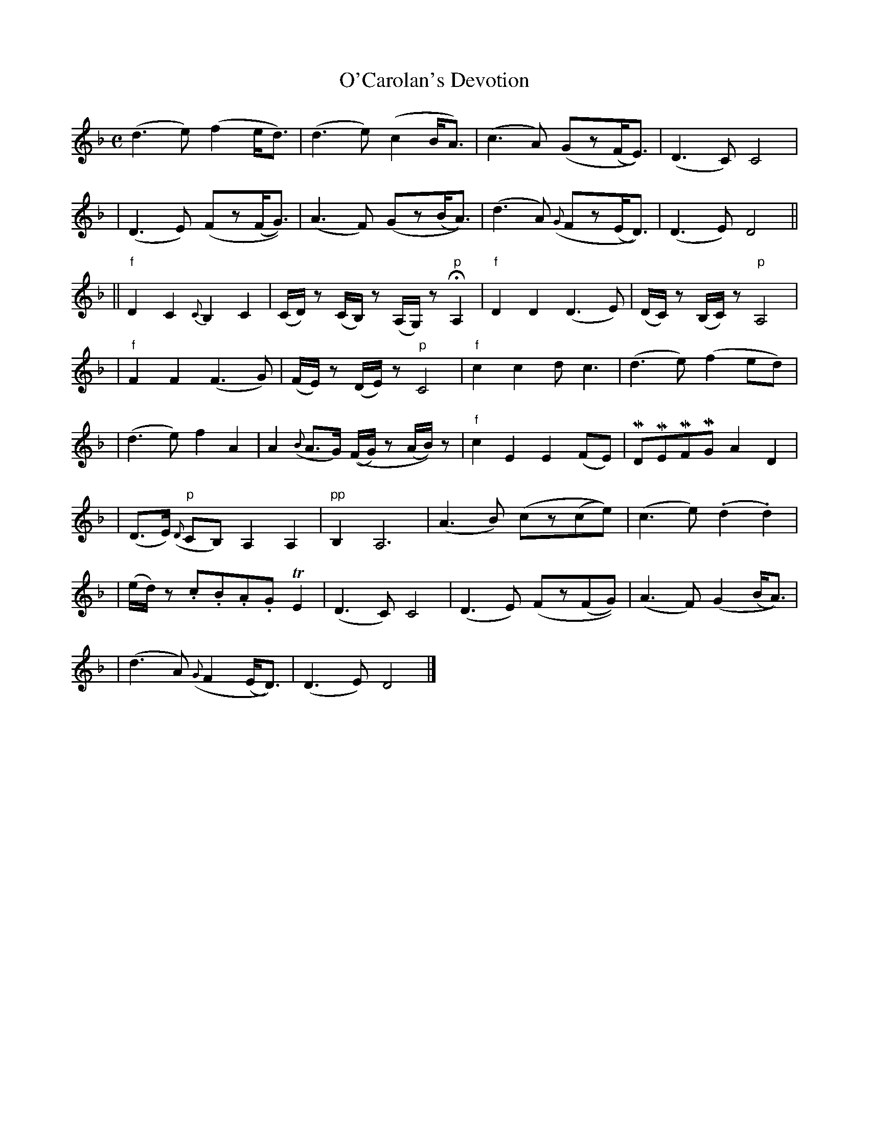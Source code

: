 X:634
T:O'Carolan's Devotion
B:O'Neill's 630
Z:1999 by John Chambers <jc@eddie.mit.edu> http://eddie.mit.edu/~jc/music/abc/
N:"With feeling"
N:"1st setting"
N:Bar 25 had C6 rather than C4, clearly a typo.
N:k represents a ">" stress.
N:M represents a "_" emphasis.
N:H represents a fermata (hold).
N:T represents a trill.
M:C
L:1/8
K:Dm
(d3e) (f2e<d) | (d3e) (c2B<A) \
| (c3A) (Gz(F<E)) | (D3C) C4 |
| (D3E) (Fz(F<G)) | (A3F) (Gz(B<A)) \
| (d3A) ({G}Fz(E<D)) | (D3E) D4 ||
|| "f"kD2 kC2 {C}kB,2 kC2 | (C/D/)z (C/B,/)z (A,/G,/)z "p"HA,2 \
| "f"kD2 kD2 (D3E) | (D/C/)z (B,/C/)z "p"A,4 |
| "f"kF2 kF2 (F3G) | (F/E/)z (D/E/)z "p"C4 \
| "f"kc2 kc2 dc3 | (d3e) (f2ed) |
| (d3e) f2A2 | A2 ({B}A>G) ((F/G/)z (A/B/))z \
| "f"kc2 kE2 kE2 (FE) | MDMEMFMG A2D2 |
| (D>E) "p"({D}CB,) A,2A,2 | "pp"B,2 A,6 \
| (A3B) (cz(ce)) | (c3e) (.d2.d2) |
| (e/d/)z .c.B.A.G TE2 | (D3C) C4 \
| (D3E) (Fz(FG)) | (A3F) (G2(B<A)) |
| (d3A) ({G}F2(E<D)) | (D3E) D4 |]
